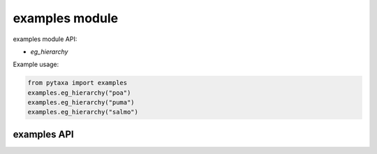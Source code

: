 .. _examples-modules:

===============
examples module
===============

examples module API:

* `eg_hierarchy`

Example usage:

.. code-block:: python

    from pytaxa import examples
    examples.eg_hierarchy("poa")
    examples.eg_hierarchy("puma")
    examples.eg_hierarchy("salmo")


examples API
============

.. py:module:: pytaxa

.. automethod:: examples.eg_hierarchy
